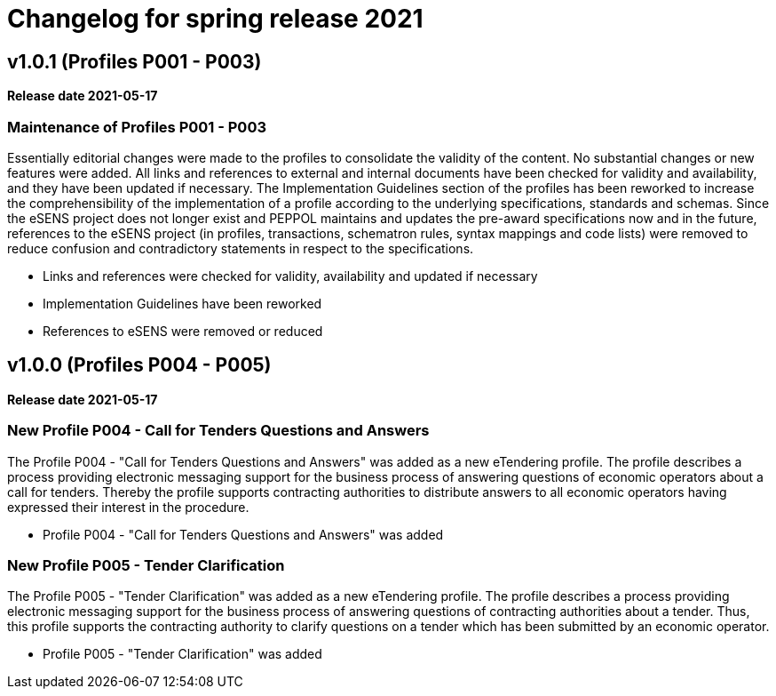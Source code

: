 = Changelog for spring release 2021

== v1.0.1 (Profiles P001 - P003)

*Release date 2021-05-17*

=== Maintenance of Profiles P001 - P003
Essentially editorial changes were made to the profiles to consolidate the validity of the content. No substantial changes or new features were added. All links and references to external and internal documents have been checked for validity and availability, and they have been updated if necessary. The Implementation Guidelines section of the profiles has been reworked to increase the comprehensibility of the implementation of a profile according to the underlying specifications, standards and schemas.
Since the eSENS project does not longer exist and PEPPOL maintains and updates the pre-award specifications now and in the future, references to the eSENS project (in profiles, transactions, schematron rules, syntax mappings and code lists) were removed to reduce confusion and contradictory statements in respect to the specifications.

* Links and references were checked for validity, availability and updated if necessary
* Implementation Guidelines have been reworked
* References to eSENS were removed or reduced


== v1.0.0 (Profiles P004 - P005)

*Release date 2021-05-17*

=== New Profile P004 - Call for Tenders Questions and Answers
The Profile P004 - "Call for Tenders Questions and Answers" was added as a new eTendering profile.  The profile describes a process providing electronic messaging support for the business process of answering questions of economic operators about a call for tenders. Thereby the profile supports contracting authorities to distribute answers to all economic operators having expressed their interest in the procedure.

* Profile P004 - "Call for Tenders Questions and Answers" was added

=== New Profile P005 - Tender Clarification
The Profile P005 - "Tender Clarification" was added as a new eTendering profile. The profile describes a process providing electronic messaging support for the business process of answering questions of contracting authorities about a tender. Thus, this profile supports the contracting authority to clarify questions on a tender which has been submitted by an economic operator.

* Profile P005 - "Tender Clarification" was added
